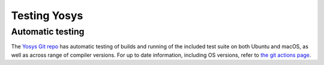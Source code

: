 Testing Yosys
=============

.. TODO:: more about the included test suite and how to add tests

Automatic testing
-----------------

The `Yosys Git repo`_ has automatic testing of builds and running of the
included test suite on both Ubuntu and macOS, as well as across range of
compiler versions.  For up to date information, including OS versions, refer to
`the git actions page`_.

.. _Yosys Git repo: https://github.com/YosysHQ/yosys
.. _the git actions page: https://github.com/YosysHQ/yosys/actions

.. todo:: are unit tests currently working

..
   How to add a unit test
   ----------------------

   Unit test brings some advantages, briefly, we can list some of them (reference
   [1](https://en.wikipedia.org/wiki/Unit_testing)):

   * Tests reduce bugs in new features;
   * Tests reduce bugs in existing features;
   * Tests are good documentation;
   * Tests reduce the cost of change;
   * Tests allow refactoring;

   With those advantages in mind, it was required to choose a framework which fits
   well with C/C++ code.  Hence, `google test`_ was chosen, because it is widely
   used and it is relatively easy learn.

   .. _google test: https://github.com/google/googletest

   Install and configure google test (manually)
   ~~~~~~~~~~~~~~~~~~~~~~~~~~~~~~~~~~~~~~~~~~~~

   In this section, you will see a brief description of how to install google test.
   However, it is strongly recommended that you take a look to the official
   repository (https://github.com/google/googletest) and refers to that if you have
   any problem to install it. Follow the steps below:

   * Install: cmake and pthread
   * Clone google test project from: https://github.com/google/googletest and enter
   in the project directory
   * Inside project directory, type:

   .. code-block:: console

      cmake -DBUILD_SHARED_LIBS=ON .
      make

   * After compilation, copy all ``*.so`` inside directory ``googlemock`` and
   ``googlemock/gtest`` to ``/usr/lib/``
   * Done! Now you can compile your tests.

   If you have any problem, go to the official repository to find help.

   Ps.: Some distros already have googletest packed. If your distro supports it,
   you can use it instead of compile.

   Create a new unit test
   ~~~~~~~~~~~~~~~~~~~~~~

   If you want to add new unit tests for Yosys, just follow the steps below:

   * Go to directory :file:`test/unit/`
   * In this directory you can find something similar Yosys's directory structure.
   To create your unit test file you have to follow this pattern:
   fileNameToImplementUnitTest + Test.cc. E.g.: if you want to implement the unit
   test for ``kernel/celledges.cc``, you will need to create a file like this:
   ``tests/unit/kernel/celledgesTest.cc``;
   * Implement your unit test

   Run unit tests
   ~~~~~~~~~~~~~~

   To compile and run all unit tests, just go to yosys root directory and type:

   .. code-block:: console

      make unit-test

   If you want to remove all unit test files, type:

   .. code-block:: console

      make clean-unit-test

